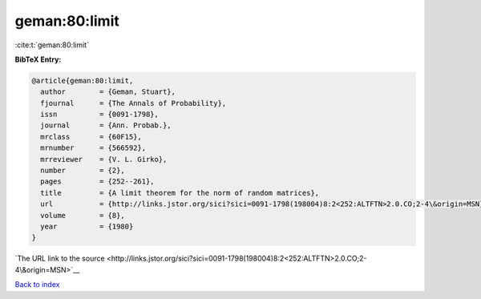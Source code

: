 geman:80:limit
==============

:cite:t:`geman:80:limit`

**BibTeX Entry:**

.. code-block:: bibtex

   @article{geman:80:limit,
     author        = {Geman, Stuart},
     fjournal      = {The Annals of Probability},
     issn          = {0091-1798},
     journal       = {Ann. Probab.},
     mrclass       = {60F15},
     mrnumber      = {566592},
     mrreviewer    = {V. L. Girko},
     number        = {2},
     pages         = {252--261},
     title         = {A limit theorem for the norm of random matrices},
     url           = {http://links.jstor.org/sici?sici=0091-1798(198004)8:2<252:ALTFTN>2.0.CO;2-4\&origin=MSN},
     volume        = {8},
     year          = {1980}
   }

`The URL link to the source <http://links.jstor.org/sici?sici=0091-1798(198004)8:2<252:ALTFTN>2.0.CO;2-4\&origin=MSN>`__


`Back to index <../By-Cite-Keys.html>`__

